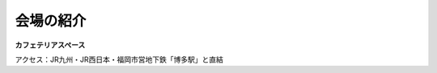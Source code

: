 ==========
会場の紹介
==========

.. figure:: img/line_logo.jpg
   :alt: LINEロゴ

.. figure:: img/line_fukuoka.jpg
   :alt: LINE福岡イベント会場 Image

**カフェテリアスペース**

アクセス：JR九州・JR西日本・福岡市営地下鉄「博多駅」と直結
